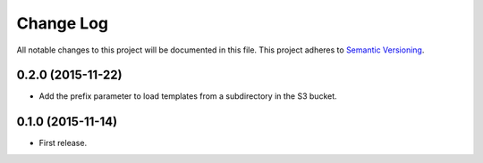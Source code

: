 .. :changelog:

Change Log
==========================
All notable changes to this project will be documented in this file.
This project adheres to `Semantic Versioning <http://semver.org/>`_.

0.2.0 (2015-11-22)
---------------------------------------------------------------------------

* Add the prefix parameter to load templates from a subdirectory in the S3
  bucket. 

0.1.0 (2015-11-14)
---------------------------------------------------------------------------

* First release.
